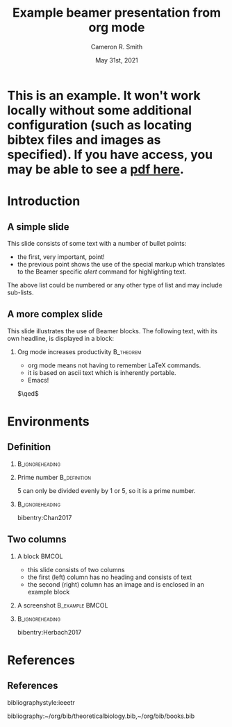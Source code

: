 #+TITLE: Example beamer presentation from org mode
#+AUTHOR: Cameron R. Smith
#+DATE: May 31st, 2021
#+STARTUP: beamer
#+LATEX_CLASS: beamer
#+LaTeX_CLASS_OPTIONS:[presentation,professionalfonts,compress,smaller,aspectratio=169]
#+LATEX_HEADER: \usepackage{bibentry}
#+LATEX_HEADER: \nobibliography*
#+BEAMER_THEME: boxes
#+BEAMER_COLOR_THEME: seagull
#+BEAMER_FONT_THEME: default
#+BEAMER_INNER_THEME: default
#+BEAMER_OUTER_THEME: default
#+BEAMER_HEADER: \setbeamercolor{title}{fg=white}
#+BEAMER_HEADER: \setbeamercolor{background canvas}{bg=black}
#+BEAMER_HEADER: \setbeamercolor{normal text}{fg=white,bg=black}
#+BEAMER_HEADER: \setbeamercolor{frametitle}{fg=white,bg=black}
#+BEAMER_HEADER: \setbeamertemplate{bibliography item}[text]
#+BEAMER_HEADER: \setbeamertemplate{navigation symbols}{}
#+BEAMER_HEADER: \setbeamertemplate{bibliography entry article}{}
#+BEAMER_HEADER: \setbeamertemplate{bibliography entry author}{}
#+BEAMER_HEADER: \setbeamertemplate{bibliography entry date}{}
#+BEAMER_HEADER: \setbeamertemplate{bibliography entry journal}{}
#+BEAMER_HEADER: \setbeamertemplate{bibliography entry title}{}
#+BEAMER_HEADER: \setbeamertemplate{bibliography entry location}{}
#+BEAMER_HEADER: \setbeamertemplate{bibliography entry note}{}
#+BEAMER_HEADER: \setbeamercolor{item projected}{bg=white}
#+BEAMER_HEADER: \setbeamercolor{local structure}{fg=white}
#+BEAMER_HEADER: \setbeamercolor{bibliography item}{fg=white}
#+BEAMER_HEADER: \setbeamercolor*{bibliography entry title}{fg=white}
#+BEAMER_HEADER: \setbeamercolor*{bibliography entry author}{fg=white}
#+BEAMER_HEADER: \setbeamercolor*{bibliography entry location}{fg=white}
#+BEAMER_HEADER: \setbeamercolor*{bibliography entry note}{fg=white}
#+OPTIONS: H:2 num:t toc:t
#+OPTIONS: TeX:t LaTeX:t tags:not-in-toc
#+OPTIONS: \n:nil @:t ::t |:t ^:t -:t f:t *:t <:t
* This is an example. It won't work locally without some additional configuration (such as locating bibtex files and images as specified). If you have access, you may be able to see a [[https://drive.google.com/open?id=1ymZ6buHU-ck_IF22D_LSwLMPeDQy8ca4][pdf here]].
* Introduction
** A simple slide

This slide consists of some text with a number of bullet points:

- the first, very important, point!
- the previous point shows the use of the special markup which
  translates to the Beamer specific /alert/ command for highlighting
  text.


The above list could be numbered or any other type of list and may
include sub-lists.

** A more complex slide

This slide illustrates the use of Beamer blocks.  The following text,
with its own headline, is displayed in a block:
*** Org mode increases productivity                               :B_theorem:
    - org mode means not having to remember LaTeX commands.
    - it is based on ascii text which is inherently portable.
    - Emacs!

    \hfill \(\qed\)
* Environments

** Definition

*** :B_ignoreheading:
:PROPERTIES:
:BEAMER_env: ignoreheading
:END:

\vfill

*** Prime number :B_definition:
:PROPERTIES:
:BEAMER_env: definition
:END:

5 can only be divided evenly by 1 or 5, so it is a prime number.

*** :B_ignoreheading:
:PROPERTIES:
:BEAMER_env: ignoreheading
:END:

\vfill
\tiny bibentry:Chan2017

** Two columns

*** A block :BMCOL:
    :PROPERTIES:
    :BEAMER_col: 0.4
    :END:

    - this slide consists of two columns
    - the first (left) column has no heading and consists of text
    - the second (right) column has an image and is enclosed in an
      example block

*** A screenshot :B_example:BMCOL:
    :PROPERTIES:
    :BEAMER_col: 0.6
    :BEAMER_env: example
    :END:
    #+ATTR_LATEX: width=\textwidth
    [[file:img/getzlab20201001/0041_image.png]]

*** :B_ignoreheading:
:PROPERTIES:
:BEAMER_env: ignoreheading
:END:

\vspace*{.1cm}
\tiny bibentry:Herbach2017

* References
** References
# References
# bibliographystyle:unsrt
bibliographystyle:ieeetr
# bibliographystyle:apalike
bibliography:~/org/bib/theoreticalbiology.bib,~/org/bib/books.bib